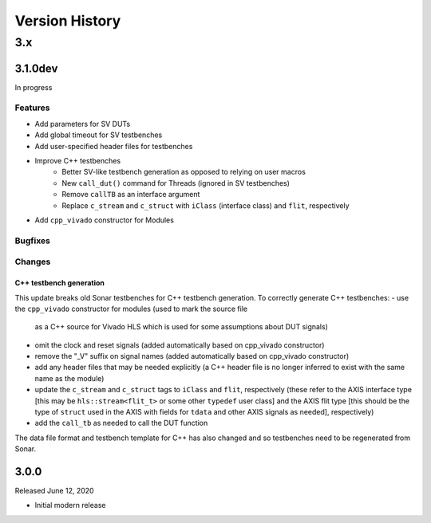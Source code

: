 ***************
Version History
***************

3.x
===

3.1.0dev
--------

In progress

Features
^^^^^^^^

- Add parameters for SV DUTs
- Add global timeout for SV testbenches
- Add user-specified header files for testbenches
- Improve C++ testbenches
    - Better SV-like testbench generation as opposed to relying on user macros
    - New ``call_dut()`` command for Threads (ignored in SV testbenches)
    - Remove ``callTB`` as an interface argument
    - Replace ``c_stream`` and ``c_struct`` with ``iClass`` (interface class)
      and ``flit``, respectively
- Add ``cpp_vivado`` constructor for Modules

Bugfixes
^^^^^^^^

Changes
^^^^^^^

C++ testbench generation
""""""""""""""""""""""""

This update breaks old Sonar testbenches for C++ testbench generation. To
correctly generate C++ testbenches:
- use the ``cpp_vivado`` constructor for modules (used to mark the source file
  as a C++ source for Vivado HLS which is used for some assumptions about DUT
  signals)
- omit the clock and reset signals (added automatically based on cpp_vivado
  constructor)
- remove the "_V" suffix on signal names (added automatically based on cpp_vivado
  constructor)
- add any header files that may be needed explicitly (a C++ header file is no
  longer inferred to exist with the same name as the module)
- update the ``c_stream`` and ``c_struct`` tags to ``iClass`` and ``flit``,
  respectively (these refer to the AXIS interface type [this may be
  ``hls::stream<flit_t>`` or some other ``typedef`` user class] and the AXIS flit
  type [this should be the type of ``struct`` used in the AXIS with fields for
  ``tdata`` and other AXIS signals as needed], respectively)
- add the ``call_tb`` as needed to call the DUT function

The data file format and testbench template for C++ has also changed and so
testbenches need to be regenerated from Sonar.

3.0.0
-----

Released June 12, 2020

- Initial modern release
